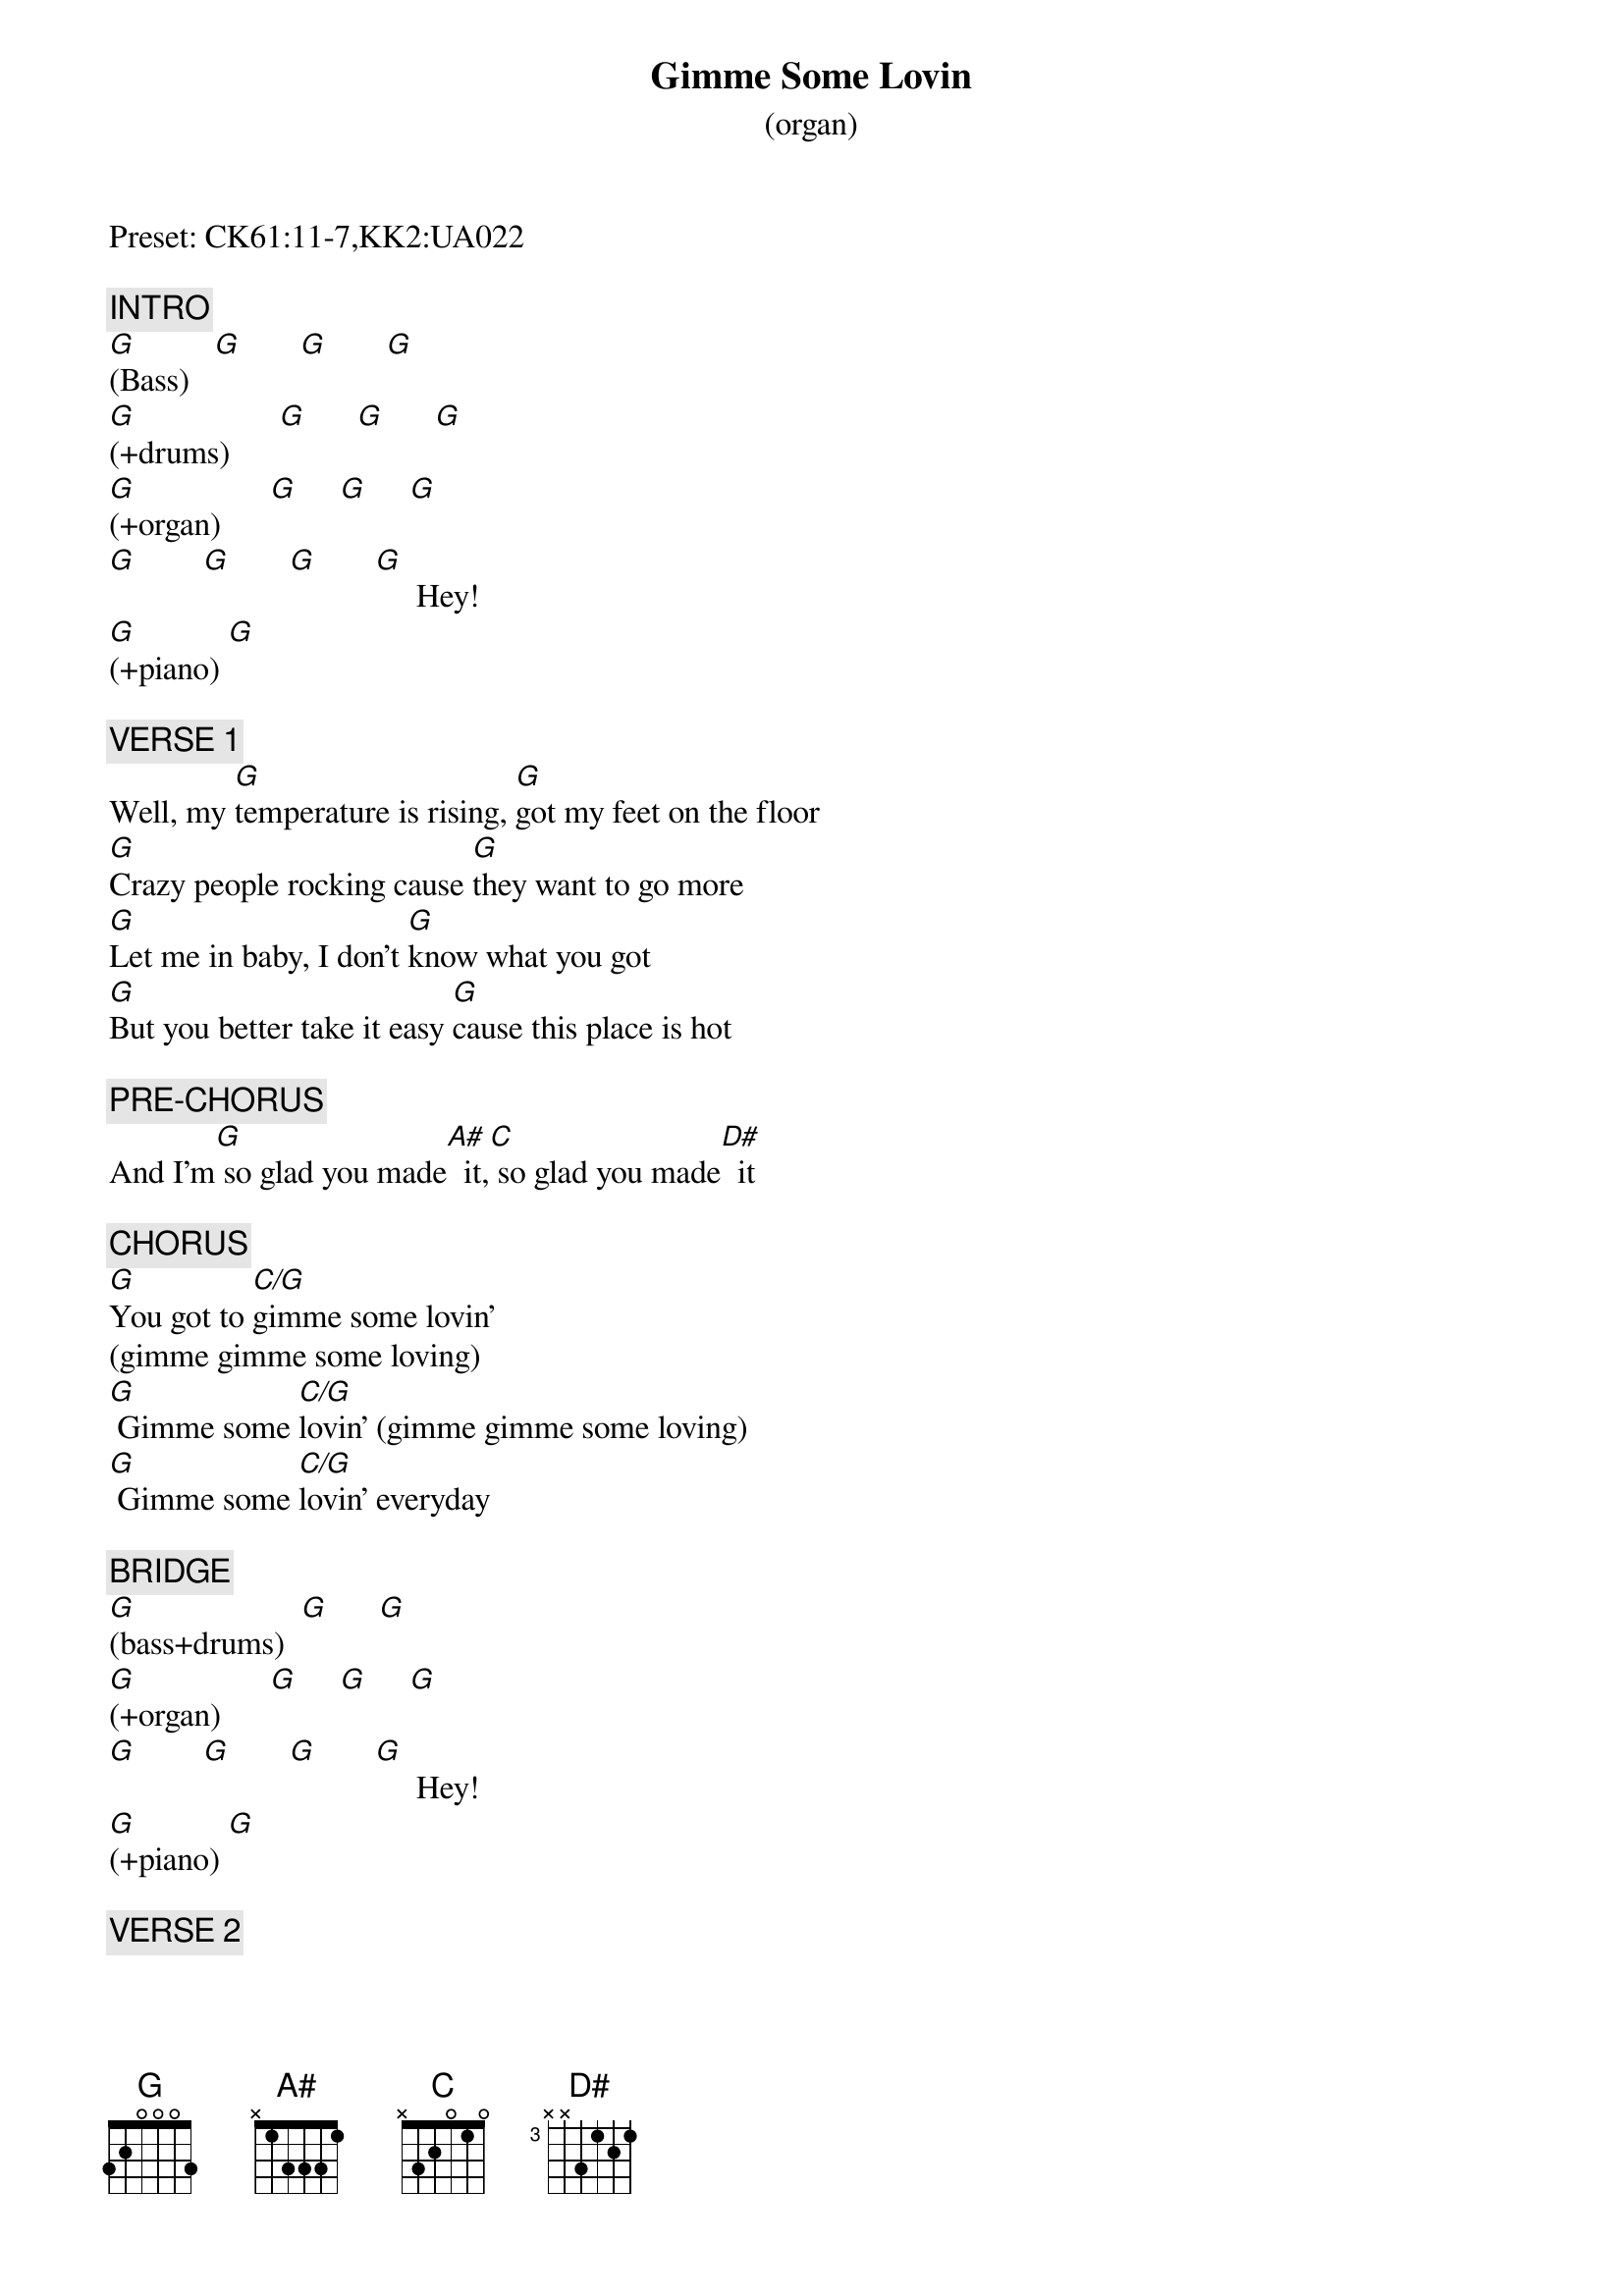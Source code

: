{title: Gimme Some Lovin}
{subtitle: (organ)}
{artist: Spencer Davis Group}
{key: G}
{duration: 177}
{tempo: 148}

Preset: CK61:11-7,KK2:UA022

{c: INTRO}
[G](Bass)   [G]       [G]       [G]
[G](+drums)      [G]      [G]      [G]
[G](+organ)      [G]     [G]     [G]
[G]        [G]       [G]       [G]     Hey!
[G](+piano) [G]

{c: VERSE 1}
Well, my [G]temperature is rising, [G]got my feet on the floor
[G]Crazy people rocking cause [G]they want to go more
[G]Let me in baby, I don't [G]know what you got
[G]But you better take it easy [G]cause this place is hot

{c: PRE-CHORUS}
And I'm[G] so glad you made[A#]  it,[C] so glad you made[D#]  it

{c: CHORUS}
[G]You got to [C/G]gimme some lovin'
(gimme gimme some loving)
[G] Gimme some [C/G]lovin' (gimme gimme some loving)
[G] Gimme some [C/G]lovin' everyday

{c: BRIDGE}
[G](bass+drums)  [G]      [G]
[G](+organ)      [G]     [G]     [G]
[G]        [G]       [G]       [G]     Hey!
[G](+piano) [G]

{c: VERSE 2}
Well, I feel[G] so good, [G]everything's getting high
[G]You better take it easy [G]cause the place is on fire
[G]Been a hard day and I [G]had no work to do
[G]Wait a minute baby, let it [G]happen to you

{c: PRE-CHORUS}
And I'm[G] so glad you made[A#]  it,[C] so glad you made[D#]  it

{c: CHORUS}
You got to[G] gimme some [C/G]lovin' (gimme gimme some loving)
[G] Gimme some [C/G]lovin' (gimme gimme some loving)
[G] Gimme some [C/G]lovin' everyday

{c: BRIDGE}
[G](bass+[G]drums)
[G](+organ)[G]       [G]      [G]
[G]        [G]       [G]       [G]     Hey!
[G](+piano) [G]

{c: VERSE 3}
Well, I feel[G] so good, every[G]thing's getting high
[G]You better take it easy cause the [G]place is on fire
[G]Been a hard day nothing [G]went too good
[G]Now I'm gonna relax, buddy [G]everybody should and I'm

{c: PRE-CHORUS}
[G] so glad you made[A#]  it, hey hey[C] so glad you made[D#]  it

{c: CHORUS}
You got to[G] gimme some [C/G]lovin'(gimme gimme some loving)
[G] Gimme some [C/G]lovin'  ooh ooh (gimme gimme some loving)
[G]   [C/G]Hey hey [G]every night! [C/G] (gimme gimme some loving)

{c: OUTRO}
[G](octaved [G]bass + drums only)
[G](octaved [G]bass + drums only)
[G](end)
